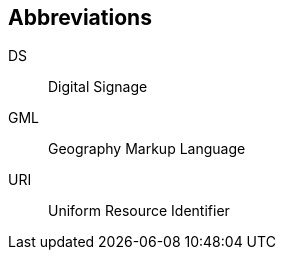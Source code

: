 
== Abbreviations
// This Recommendation uses the following abbreviations and acronyms:

DS:: Digital Signage

GML:: Geography Markup Language

URI:: Uniform Resource Identifier